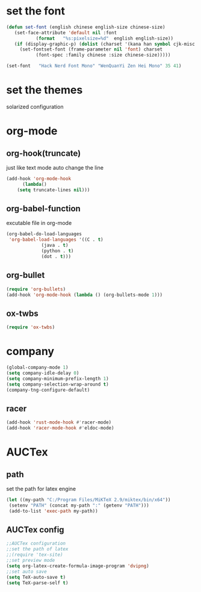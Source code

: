 * set the font
#+BEGIN_SRC emacs-lisp
  (defun set-font (english chinese english-size chinese-size)
     (set-face-attribute 'default nil :font
			 (format   "%s:pixelsize=%d"  english english-size))
     (if (display-graphic-p) (dolist (charset '(kana han symbol cjk-misc bopomofo))
       (set-fontset-font (frame-parameter nil 'font) charset
			 (font-spec :family chinese :size chinese-size)))))

  (set-font   "Hack Nerd Font Mono" "WenQuanYi Zen Hei Mono" 35 41)
#+END_SRC
* set the themes
solarized configuration
* org-mode
** org-hook(truncate)
   just like text mode auto change the line
   #+BEGIN_SRC emacs-lisp
     (add-hook 'org-mode-hook
	       (lambda()
		 (setq truncate-lines nil)))
   #+END_SRC
** org-babel-function
   excutable file in org-mode
   #+BEGIN_SRC emacs-lisp
     (org-babel-do-load-languages
      'org-babel-load-languages '((C . t)
				  (java . t)
				  (python . t)
				  (dot . t)))
   #+END_SRC
** org-bullet
   #+BEGIN_SRC emacs-lisp
     (require 'org-bullets)
     (add-hook 'org-mode-hook (lambda () (org-bullets-mode 1)))
   #+END_SRC
** ox-twbs
   #+BEGIN_SRC emacs-lisp
     (require 'ox-twbs)
   #+END_SRC
* company
#+BEGIN_SRC emacs-lisp
  (global-company-mode 1)
  (setq company-idle-delay 0)
  (setq company-minimum-prefix-length 1)
  (setq company-selection-wrap-around t)
  (company-tng-configure-default)
#+END_SRC
** racer
   #+BEGIN_SRC emacs-lisp
     (add-hook 'rust-mode-hook #'racer-mode)
     (add-hook 'racer-mode-hook #'eldoc-mode)
   #+END_SRC
* AUCTex
** path
   set the path for latex engine
   #+BEGIN_SRC emacs-lisp
     (let ((my-path "C:/Program Files/MiKTeX 2.9/miktex/bin/x64"))
	  (setenv "PATH" (concat my-path ":" (getenv "PATH"))) 
	  (add-to-list 'exec-path my-path))
   #+END_SRC
** AUCTex config
   #+BEGIN_SRC emacs-lisp
     ;;AUCTex configuration
     ;;set the path of latex
     ;;(require 'tex-site)
     ;;set preview mode
     (setq org-latex-create-formula-image-program 'dvipng)
     ;;set auto save
     (setq TeX-auto-save t)
     (setq TeX-parse-self t)
   #+END_SRC
